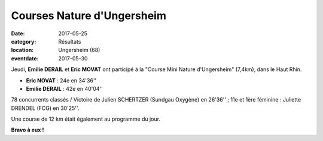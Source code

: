 Courses Nature d'Ungersheim
===========================

:date: 2017-05-25
:category: Résultats
:location: Ungersheim (68)
:eventdate: 2017-05-30



.. image:: http://assets.acr-dijon.org/u17.jpg

Jeudi, **Emilie DERAIL** et **Eric MOVAT** ont participé à la "Course Mini Nature d'Ungersheim" (7,4km), dans le Haut Rhin.

- **Eric NOVAT** : 24e en 34'36''
- **Emilie DERAIL** : 42e en 40'04''

78 concurrents classés / Victoire de Julien SCHERTZER (Sundgau Oxygène) en 26'36'' ; 11e et 1ère féminine : Juliette DRENDEL (FCG) en 30'25''.

Une course de 12 km était également au programme du jour.

**Bravo à eux !**

